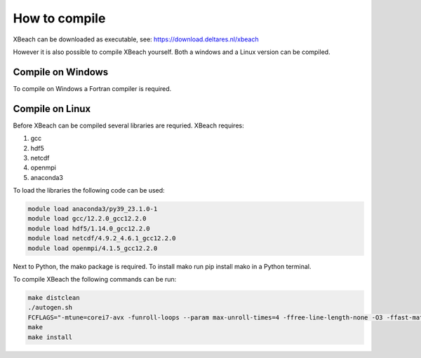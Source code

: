 How to compile
===============

XBeach can be downloaded as executable, see:
https://download.deltares.nl/xbeach

However it is also possible to compile XBeach yourself. Both a windows and a Linux version can be compiled.

Compile on Windows
---------------------------
To compile on Windows a Fortran compiler is required.

Compile on Linux
---------------------------

Before XBeach can be compiled several libraries are requried. XBeach requires:

#. gcc

#. hdf5

#. netcdf

#. openmpi

#. anaconda3

To load the libraries the following code can be used:

.. code-block:: text
   
   module load anaconda3/py39_23.1.0-1
   module load gcc/12.2.0_gcc12.2.0
   module load hdf5/1.14.0_gcc12.2.0
   module load netcdf/4.9.2_4.6.1_gcc12.2.0
   module load openmpi/4.1.5_gcc12.2.0

Next to Python, the mako package is required. To install mako run pip install mako in a Python terminal.

To compile XBeach the following commands can be run:

.. code-block:: text
   
   make distclean
   ./autogen.sh
   FCFLAGS="-mtune=corei7-avx -funroll-loops --param max-unroll-times=4 -ffree-line-length-none -O3 -ffast-math" ./configure  --with-netcdf --with-mpi
   make
   make install
